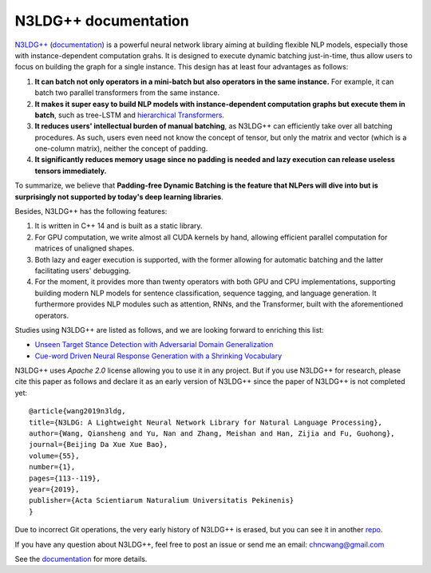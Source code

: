 .. N3LDG++ documentation master file, created by
   sphinx-quickstart on Sun Mar 21 22:16:57 2021.
   You can adapt this file completely to your liking, but it should at least
   contain the root `toctree` directive.

N3LDG++ documentation
===================================

`N3LDG++ <https://github.com/chncwang/n3ldg-plus>`_ (`documentation <https://n3ldg-plus.readthedocs.io/en/latest>`_) is a powerful neural network library aiming at building flexible NLP models, especially those with instance-dependent computation grahs. It is designed to execute dynamic batching just-in-time, thus allow users to focus on building the graph for a single instance. This design has at least four advantages as follows:

1. **It can batch not only operators in a mini-batch but also operators in the same instance.** For example, it can batch two parallel transformers from the same instance.
2. **It makes it super easy to build NLP models with instance-dependent computation graphs but execute them in batch**, such as tree-LSTM  and `hierarchical Transformers <https://www.aclweb.org/anthology/P19-1500.pdf>`_.
3. **It reduces users' intellectual burden of manual batching**, as N3LDG++ can efficiently take over all batching procedures. As such, users even need not know the concept of tensor, but only the matrix and vector (which is a one-column matrix), neither the concept of padding.
4. **It significantly reduces memory usage since no padding is needed and lazy execution can release useless tensors immediately.**

To summarize, we believe that **Padding-free Dynamic Batching is the feature that NLPers will dive into but is surprisingly not supported by today's deep learning libraries**.

Besides, N3LDG++ has the following features:

1. It is written in C++ 14 and is built as a static library.
2. For GPU computation, we write almost all CUDA kernels by hand, allowing efficient parallel computation for matrices of unaligned shapes.
3. Both lazy and eager execution is supported, with the former allowing for automatic batching and the latter facilitating users' debugging.
4. For the moment, it provides more than twenty operators with both GPU and CPU implementations, supporting building modern NLP models for sentence classification, sequence tagging, and language generation. It furthermore provides NLP modules such as attention, RNNs, and the Transformer, built with the aforementioned operators.

Studies using N3LDG++ are listed as follows, and we are looking forward to enriching this list:

- `Unseen Target Stance Detection with Adversarial Domain Generalization <https://arxiv.org/pdf/2010.05471.pdf>`_
- `Cue-word Driven Neural Response Generation with a Shrinking Vocabulary <https://arxiv.org/pdf/2010.04927.pdf>`_

N3LDG++ uses *Apache 2.0* license allowing you to use it in any project. But if you use N3LDG++ for research, please cite this paper as follows and declare it as an early version of N3LDG++ since the paper of N3LDG++ is not completed yet::

  @article{wang2019n3ldg,
  title={N3LDG: A Lightweight Neural Network Library for Natural Language Processing},
  author={Wang, Qiansheng and Yu, Nan and Zhang, Meishan and Han, Zijia and Fu, Guohong},
  journal={Beijing Da Xue Xue Bao},
  volume={55},
  number={1},
  pages={113--119},
  year={2019},
  publisher={Acta Scientiarum Naturalium Universitatis Pekinenis}
  }

Due to incorrect Git operations, the very early history of N3LDG++ is erased, but you can see it in another `repo <https://github.com/chncwang/N3LDG>`_.

If you have any question about N3LDG++, feel free to post an issue or send me an email: chncwang@gmail.com

See the `documentation <https://n3ldg-plus.readthedocs.io/en/latest>`_ for more details.

